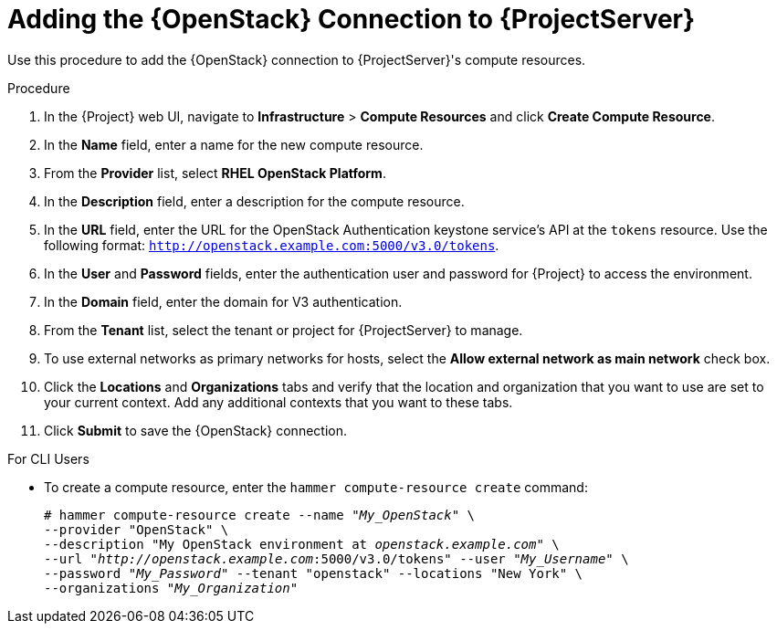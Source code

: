 [id="adding-openstack-connection_{context}"]
= Adding the {OpenStack} Connection to {ProjectServer}

Use this procedure to add the {OpenStack} connection to {ProjectServer}'s compute resources.

.Procedure

. In the {Project} web UI, navigate to *Infrastructure* > *Compute Resources* and click *Create Compute Resource*.
. In the *Name* field, enter a name for the new compute resource.
. From the *Provider* list, select *RHEL OpenStack Platform*.
. In the *Description* field, enter a description for the compute resource.
. In the *URL* field, enter the URL for the OpenStack Authentication keystone service's API at the `tokens` resource. Use the following format: `http://openstack.example.com:5000/v3.0/tokens`.
. In the *User* and *Password* fields, enter the authentication user and password for {Project} to access the environment.
. In the *Domain* field, enter the domain for V3 authentication.
. From the *Tenant* list, select the tenant or project for {ProjectServer} to manage.
. To use external networks as primary networks for hosts, select the *Allow external network as main network* check box.
. Click the *Locations* and *Organizations* tabs and verify that the location and organization that you want to use are set to your current context. Add any additional contexts that you want to these tabs.
. Click *Submit* to save the {OpenStack} connection.

.For CLI Users

* To create a compute resource, enter the `hammer compute-resource create` command:
+
[options="nowrap" subs="+quotes"]
----
# hammer compute-resource create --name "_My_OpenStack_" \
--provider "OpenStack" \
--description "My OpenStack environment at _openstack.example.com_" \
--url "_http://openstack.example.com_:5000/v3.0/tokens" --user "_My_Username_" \
--password "_My_Password_" --tenant "openstack" --locations "New York" \
--organizations "_My_Organization_"
----
